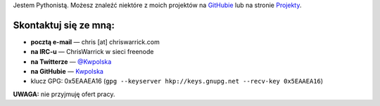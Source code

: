 .. title: Kontakt
.. slug: contact
.. date: 2013-02-07 00:00:00
.. link: 
.. description: Skontaktuj się ze mną!


Jestem Pythonistą.  Możesz znaleźć niektóre z moich projektów na `GitHubie <https://github.com/Kwpolska>`_ lub na stronie `Projekty <https://chriswarrick.com/projects/>`_.

.. TEASER_END

Skontaktuj się ze mną:
======================

* **pocztą e-mail** — chris \[at\] chriswarrick.com
* **na IRC-u** — ChrisWarrick w sieci freenode
* **na Twitterze** — `@Kwpolska <https://twitter.com/Kwpolska>`_
* **na GitHubie** — `Kwpolska <https://github.com/Kwpolska>`_
* klucz GPG: 0x5EAAEA16 (``gpg --keyserver hkp://keys.gnupg.net --recv-key 0x5EAAEA16``)

**UWAGA:** nie przyjmuję ofert pracy.

